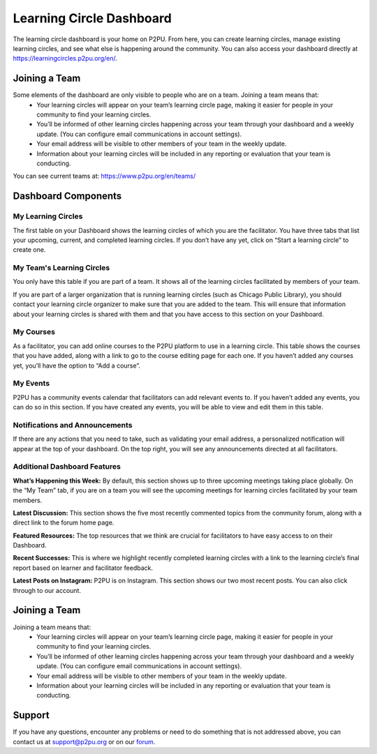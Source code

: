 Learning Circle Dashboard
=========================
The learning circle dashboard is your home on P2PU. From here, you can create learning circles, manage existing learning circles, and see what else is happening around the community. You can also access your dashboard directly at https://learningcircles.p2pu.org/en/.

Joining a Team
--------------
Some elements of the dashboard are only visible to people who are on a team. Joining a team means that:
 •  Your learning circles will appear on your team’s learning circle page, making it easier for people in your community to find your learning circles.
 •  You’ll be informed of other learning circles happening across your team through your dashboard and a weekly update. (You can configure email communications in account settings).
 •  Your email address will be visible to other members of your team in the weekly update.
 •  Information about your learning circles will be included in any reporting or evaluation that your team is conducting.
 
You can see current teams at: https://www.p2pu.org/en/teams/
 
Dashboard Components
---------------------

.. image:: _static/2019-08-13-blank-dashboard.png

My Learning Circles
^^^^^^^^^^^^^^^^^^^
The first table on your Dashboard shows the learning circles of which you are the facilitator. You have three tabs that list your upcoming, current, and completed learning circles. If you don’t have any yet, click on “Start a learning circle” to create one.

My Team's Learning Circles
^^^^^^^^^^^^^^^^^^^^^^^^^^
You only have this table if you are part of a team. It shows all of the learning circles facilitated by members of your team.

If you are part of a larger organization that is running learning circles (such as Chicago Public Library), you should contact your learning circle organizer to make sure that you are added to the team. This will ensure that information about your learning circles is shared with them and that you have access to this section on your Dashboard.

My Courses
^^^^^^^^^^
As a facilitator, you can add online courses to the P2PU platform to use in a learning circle. This table shows the courses that you have added, along with a link to go to the course editing page for each one. If you haven’t added any courses yet, you’ll have the option to “Add a course”.

My Events
^^^^^^^^^
P2PU has a community events calendar that facilitators can add relevant events to. If you haven’t added any events, you can do so in this section. If you have created any events, you will be able to view and edit them in this table.

Notifications and Announcements
^^^^^^^^^^^^^^^^^^^^^^^^^^^^^^^
If there are any actions that you need to take, such as validating your email address, a personalized notification will appear at the top of your dashboard. On the top right, you will see any announcements directed at all facilitators.

Additional Dashboard Features
^^^^^^^^^^^^^^^^^^^^^^^^^^^^^
**What’s Happening this Week:** By default, this section shows up to three upcoming meetings taking place globally. On the “My Team” tab, if you are on a team you will see the upcoming meetings for learning circles facilitated by your team members.

**Latest Discussion:** This section shows the five most recently commented topics from the community forum, along with a direct link to the forum home page.

**Featured Resources:** The top resources that we think are crucial for facilitators to have easy access to on their Dashboard.

**Recent Successes:** This is where we highlight recently completed learning circles with a link to the learning circle’s final report based on learner and facilitator feedback.

**Latest Posts on Instagram:** P2PU is on Instagram. This section shows our two most recent posts. You can also click through to our account.

Joining a Team
--------------
Joining a team means that:
 •  Your learning circles will appear on your team’s learning circle page, making it easier for people in your community to find your learning circles.
 •  You’ll be informed of other learning circles happening across your team through your dashboard and a weekly update. (You can configure email communications in account settings).
 •  Your email address will be visible to other members of your team in the weekly update.
 •  Information about your learning circles will be included in any reporting or evaluation that your team is conducting.
 
Support
-------
If you have any questions, encounter any problems or need to do something that is not addressed above, you can contact us at support@p2pu.org or on our `forum <https://community.p2pu.org>`_.


